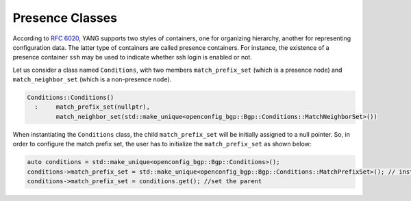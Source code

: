 .. _presence-class:

Presence Classes
==================
According to `RFC 6020 <https://tools.ietf.org/html/rfc6020#section-7.5.1>`_, YANG supports two styles of containers, one for organizing hierarchy, another for representing configuration data. The latter type of containers are called presence containers. For instance, the existence of a presence container ``ssh`` may be used to indicate whether ssh login is enabled or not.

Let us consider a class named ``Conditions``, with two members ``match_prefix_set`` (which is a presence node) and ``match_neighbor_set`` (which is a non-presence node).

.. code-block:: cpp

    Conditions::Conditions()
      :     match_prefix_set(nullptr),
            match_neighbor_set(std::make_unique<openconfig_bgp::Bgp::Conditions::MatchNeighborSet>())

When instantiating the ``Conditions`` class, the child ``match_prefix_set`` will be initially assigned to a null pointer. So, in order to configure the match prefix set, the user has to initialize the  ``match_prefix_set`` as shown below:


.. code-block:: cpp

    auto conditions = std::make_unique<openconfig_bgp::Bgp::Conditions>();
    conditions->match_prefix_set = std::make_unique<openconfig_bgp::Bgp::Conditions::MatchPrefixSet>(); // instantiate the presence node
    conditions->match_prefix_set = conditions.get(); //set the parent

